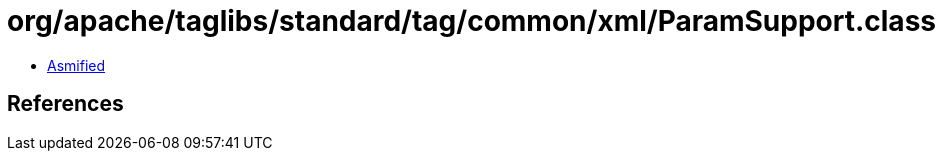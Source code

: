 = org/apache/taglibs/standard/tag/common/xml/ParamSupport.class

 - link:ParamSupport-asmified.java[Asmified]

== References

